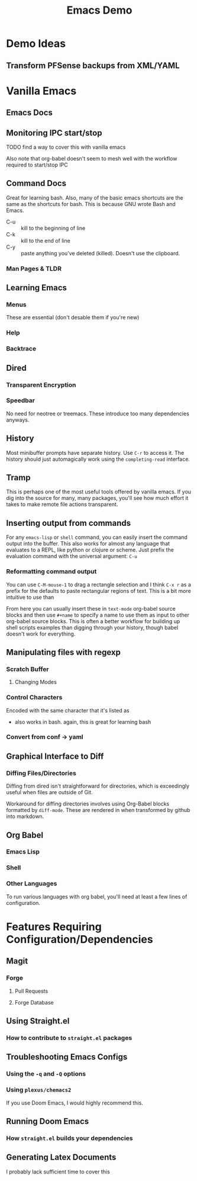 :PROPERTIES:
:ID:       d499b4e5-4ac0-4b86-a907-dc2af2e99c00
:END:
#+TITLE: Emacs Demo
#+DESCRIPTION: Ideas for an emacs demo

* Demo Ideas

** Transform PFSense backups from XML/YAML

* Vanilla Emacs

** Emacs Docs

** Monitoring IPC start/stop

**** TODO find a way to cover this with vanilla emacs

Also note that org-babel doesn't seem to mesh well with the workflow
required to start/stop IPC

** Command Docs

Great for learning bash. Also, many of the basic emacs shortcuts are the same as
the shortcuts for bash. This is because GNU wrote Bash and Emacs.

+ C-u :: kill to the beginning of line
+ C-k :: kill to the end of line
+ C-y :: paste anything you've deleted (killed). Doesn't use the clipboard.

*** Man Pages & TLDR

** Learning Emacs

*** Menus

These are essential (don't desable them if you're new)

*** Help

*** Backtrace

** Dired

*** Transparent Encryption

*** Speedbar

No need for neotree or treemacs. These introduce too many dependencies anyways.

** History

Most minibuffer prompts have separate history. Use =C-r= to access it. The
history should just automagically work using the =completing-read= interface.

** Tramp

This is perhaps one of the most useful tools offered by vanilla emacs. If you
dig into the source for many, many packages, you'll see how much effort it takes
to make remote file actions transparent.

** Inserting output from commands

For any =emacs-lisp= or =shell= command, you can easily insert the command
output into the buffer. This also works for almost any language that evaluates
to a REPL, like python or clojure or scheme. Just prefix the evaluation command
with the universal argument: =C-u=

*** Reformatting command output

You can use =C-M-mouse-1= to drag a rectangle selection and I think =C-x r= as a
prefix for the defaults to paste rectangular regions of text. This is a bit more
intuitive to use than

From here you can usually insert these in =text-mode= org-babel source blocks
and then use =#+name= to specify a name to use them as input to other org-babel
source blocks. This is often a better workflow for building up shell scripts
examples than digging through your history, though babel doesn't work for
everything.

** Manipulating files with regexp

*** Scratch Buffer

**** Changing Modes

*** Control Characters

Encoded with the same character that it's listed as

+ also works in bash. again, this is great for learning bash

*** Convert from conf -> yaml

** Graphical Interface to Diff

*** Diffing Files/Directories

Diffing from dired isn't straightforward for directories, which is exceedingly
useful when files are outside of Git.

Workaround for diffing directories involves using Org-Babel blocks formatted by
=diff-mode=. These are rendered in when transformed by github into markdown.

** Org Babel
*** Emacs Lisp

*** Shell

*** Other Languages

To run various languages with org babel, you'll need at least a few lines of
configuration.


* Features Requiring Configuration/Dependencies

** Magit
*** Forge

**** Pull Requests

**** Forge Database

** Using Straight.el
*** How to contribute to =straight.el= packages

** Troubleshooting Emacs Configs

*** Using the =-q= and =-Q= options

*** Using =plexus/chemacs2=

If you use Doom Emacs, I would highly recommend this.

** Running Doom Emacs
*** How =straight.el= builds your dependencies

** Generating Latex Documents

I probably lack sufficient time to cover this
